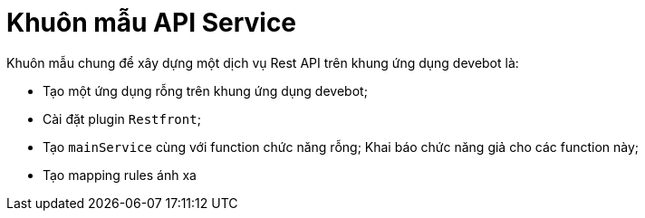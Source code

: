 = Khuôn mẫu API Service

Khuôn mẫu chung để xây dựng một dịch vụ Rest API trên khung ứng dụng devebot là:

- Tạo một ứng dụng rỗng trên khung ứng dụng devebot;
- Cài đặt plugin `Restfront`;
- Tạo `mainService` cùng với function chức năng rỗng; Khai báo chức năng giả cho các function này;
- Tạo mapping rules ánh xa